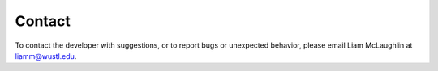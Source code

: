 .. _contact:

==========
Contact
==========

To contact the developer with suggestions, or to report bugs or unexpected behavior, please email Liam McLaughlin at liamm@wustl.edu.